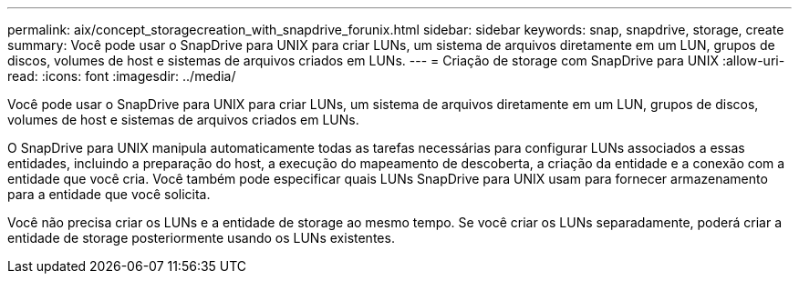 ---
permalink: aix/concept_storagecreation_with_snapdrive_forunix.html 
sidebar: sidebar 
keywords: snap, snapdrive, storage, create 
summary: Você pode usar o SnapDrive para UNIX para criar LUNs, um sistema de arquivos diretamente em um LUN, grupos de discos, volumes de host e sistemas de arquivos criados em LUNs. 
---
= Criação de storage com SnapDrive para UNIX
:allow-uri-read: 
:icons: font
:imagesdir: ../media/


[role="lead"]
Você pode usar o SnapDrive para UNIX para criar LUNs, um sistema de arquivos diretamente em um LUN, grupos de discos, volumes de host e sistemas de arquivos criados em LUNs.

O SnapDrive para UNIX manipula automaticamente todas as tarefas necessárias para configurar LUNs associados a essas entidades, incluindo a preparação do host, a execução do mapeamento de descoberta, a criação da entidade e a conexão com a entidade que você cria. Você também pode especificar quais LUNs SnapDrive para UNIX usam para fornecer armazenamento para a entidade que você solicita.

Você não precisa criar os LUNs e a entidade de storage ao mesmo tempo. Se você criar os LUNs separadamente, poderá criar a entidade de storage posteriormente usando os LUNs existentes.
